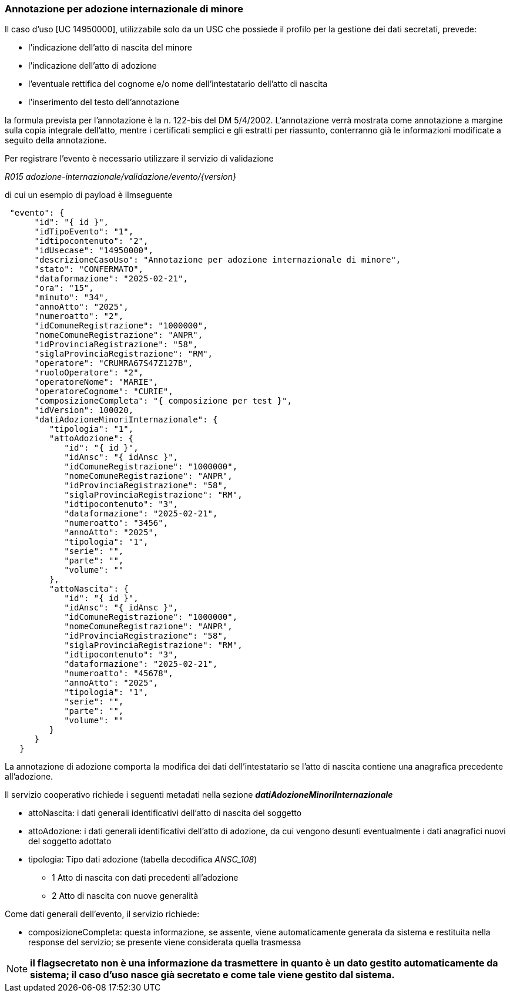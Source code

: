 === Annotazione per adozione internazionale di minore

Il caso d’uso [UC 14950000], utilizzabile solo da un USC che possiede il profilo per la gestione dei dati secretati, prevede: 

* l’indicazione dell’atto di nascita del minore
* l’indicazione dell’atto di adozione
* l’eventuale rettifica del cognome e/o nome dell’intestatario dell’atto di nascita
* l’inserimento del testo dell’annotazione 

la formula prevista per l’annotazione è la n. 122-bis del DM 5/4/2002.
L’annotazione verrà mostrata come annotazione a margine sulla copia integrale dell’atto, mentre i certificati semplici e gli estratti per riassunto, conterranno già le informazioni modificate a seguito della annotazione.

Per registrare l’evento è necessario utilizzare il servizio di validazione

__R015 adozione-internazionale/validazione/evento/{version}__

di cui un esempio di payload è ilmseguente

[source, json]
----
 "evento": {
      "id": "{ id }",
      "idTipoEvento": "1",
      "idtipocontenuto": "2",
      "idUsecase": "14950000",
      "descrizioneCasoUso": "Annotazione per adozione internazionale di minore",
      "stato": "CONFERMATO",
      "dataformazione": "2025-02-21",
      "ora": "15",
      "minuto": "34",
      "annoAtto": "2025",
      "numeroatto": "2",
      "idComuneRegistrazione": "1000000",
      "nomeComuneRegistrazione": "ANPR",
      "idProvinciaRegistrazione": "58",
      "siglaProvinciaRegistrazione": "RM",
      "operatore": "CRUMRA67S47Z127B",
      "ruoloOperatore": "2",
      "operatoreNome": "MARIE",
      "operatoreCognome": "CURIE",
      "composizioneCompleta": "{ composizione per test }",
      "idVersion": 100020,
      "datiAdozioneMinoriInternazionale": {
         "tipologia": "1",
         "attoAdozione": {
            "id": "{ id }",
            "idAnsc": "{ idAnsc }",
            "idComuneRegistrazione": "1000000",
            "nomeComuneRegistrazione": "ANPR",
            "idProvinciaRegistrazione": "58",
            "siglaProvinciaRegistrazione": "RM",
            "idtipocontenuto": "3",
            "dataformazione": "2025-02-21",
            "numeroatto": "3456",
            "annoAtto": "2025",
            "tipologia": "1",
            "serie": "",
            "parte": "",
            "volume": ""
         },
         "attoNascita": {
            "id": "{ id }",
            "idAnsc": "{ idAnsc }",
            "idComuneRegistrazione": "1000000",
            "nomeComuneRegistrazione": "ANPR",
            "idProvinciaRegistrazione": "58",
            "siglaProvinciaRegistrazione": "RM",
            "idtipocontenuto": "3",
            "dataformazione": "2025-02-21",
            "numeroatto": "45678",
            "annoAtto": "2025",
            "tipologia": "1",
            "serie": "",
            "parte": "",
            "volume": ""
         }
      }
   }
----

La annotazione di adozione comporta la modifica dei dati dell’intestatario se l’atto di nascita contiene una anagrafica precedente all’adozione.

Il servizio cooperativo richiede i seguenti metadati nella sezione *_datiAdozioneMinoriInternazionale_*

* attoNascita: i dati generali identificativi dell’atto di nascita del soggetto

* attoAdozione: i dati generali identificativi dell’atto di adozione, da cui vengono desunti eventualmente i dati anagrafici nuovi del soggetto adottato

* tipologia: Tipo dati adozione (tabella decodifica __ANSC_108__)
** 1 Atto di nascita con dati precedenti all'adozione
** 2 Atto di nascita con nuove generalità 

Come dati generali dell’evento, il servizio richiede:

* composizioneCompleta: questa informazione, se assente, viene automaticamente generata da sistema e restituita nella response del servizio; se presente viene considerata quella trasmessa

NOTE: *il flagsecretato non è una informazione da trasmettere in quanto è un dato gestito automaticamente da sistema; il caso d’uso nasce già secretato e come tale viene gestito dal sistema.*

